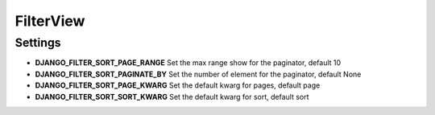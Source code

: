 **********
FilterView
**********



Settings
========

* **DJANGO_FILTER_SORT_PAGE_RANGE** Set the max range show for the paginator, default 10
* **DJANGO_FILTER_SORT_PAGINATE_BY** Set the number of element for the paginator, default None
* **DJANGO_FILTER_SORT_PAGE_KWARG** Set the default kwarg for pages, default page
* **DJANGO_FILTER_SORT_SORT_KWARG** Set the default kwarg for sort, default sort
